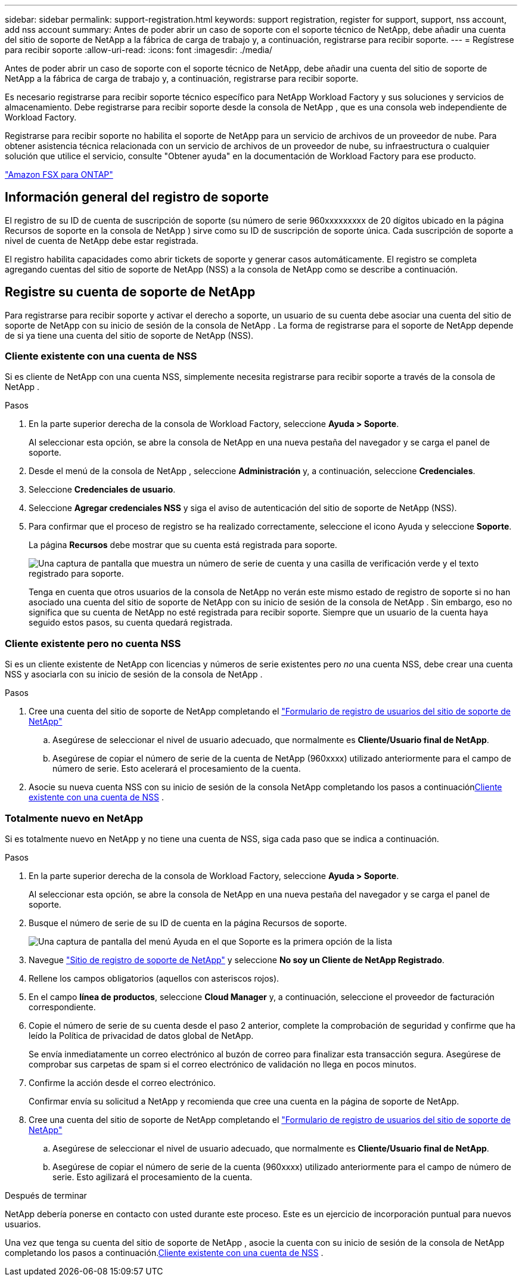 ---
sidebar: sidebar 
permalink: support-registration.html 
keywords: support registration, register for support, support, nss account, add nss account 
summary: Antes de poder abrir un caso de soporte con el soporte técnico de NetApp, debe añadir una cuenta del sitio de soporte de NetApp a la fábrica de carga de trabajo y, a continuación, registrarse para recibir soporte. 
---
= Regístrese para recibir soporte
:allow-uri-read: 
:icons: font
:imagesdir: ./media/


[role="lead"]
Antes de poder abrir un caso de soporte con el soporte técnico de NetApp, debe añadir una cuenta del sitio de soporte de NetApp a la fábrica de carga de trabajo y, a continuación, registrarse para recibir soporte.

Es necesario registrarse para recibir soporte técnico específico para NetApp Workload Factory y sus soluciones y servicios de almacenamiento. Debe registrarse para recibir soporte desde la consola de NetApp , que es una consola web independiente de Workload Factory.

Registrarse para recibir soporte no habilita el soporte de NetApp para un servicio de archivos de un proveedor de nube. Para obtener asistencia técnica relacionada con un servicio de archivos de un proveedor de nube, su infraestructura o cualquier solución que utilice el servicio, consulte "Obtener ayuda" en la documentación de Workload Factory para ese producto.

link:https://docs.netapp.com/us-en/storage-management-fsx-ontap/start/concept-fsx-aws.html#getting-help["Amazon FSX para ONTAP"^]



== Información general del registro de soporte

El registro de su ID de cuenta de suscripción de soporte (su número de serie 960xxxxxxxxx de 20 dígitos ubicado en la página Recursos de soporte en la consola de NetApp ) sirve como su ID de suscripción de soporte única. Cada suscripción de soporte a nivel de cuenta de NetApp debe estar registrada.

El registro habilita capacidades como abrir tickets de soporte y generar casos automáticamente. El registro se completa agregando cuentas del sitio de soporte de NetApp (NSS) a la consola de NetApp como se describe a continuación.



== Registre su cuenta de soporte de NetApp

Para registrarse para recibir soporte y activar el derecho a soporte, un usuario de su cuenta debe asociar una cuenta del sitio de soporte de NetApp con su inicio de sesión de la consola de NetApp . La forma de registrarse para el soporte de NetApp depende de si ya tiene una cuenta del sitio de soporte de NetApp (NSS).



=== Cliente existente con una cuenta de NSS

Si es cliente de NetApp con una cuenta NSS, simplemente necesita registrarse para recibir soporte a través de la consola de NetApp .

.Pasos
. En la parte superior derecha de la consola de Workload Factory, seleccione *Ayuda > Soporte*.
+
Al seleccionar esta opción, se abre la consola de NetApp en una nueva pestaña del navegador y se carga el panel de soporte.

. Desde el menú de la consola de NetApp , seleccione *Administración* y, a continuación, seleccione *Credenciales*.
. Seleccione *Credenciales de usuario*.
. Seleccione *Agregar credenciales NSS* y siga el aviso de autenticación del sitio de soporte de NetApp (NSS).
. Para confirmar que el proceso de registro se ha realizado correctamente, seleccione el icono Ayuda y seleccione *Soporte*.
+
La página *Recursos* debe mostrar que su cuenta está registrada para soporte.

+
image:https://raw.githubusercontent.com/NetAppDocs/workload-family/main/media/screenshot-support-registration.png["Una captura de pantalla que muestra un número de serie de cuenta y una casilla de verificación verde y el texto registrado para soporte."]

+
Tenga en cuenta que otros usuarios de la consola de NetApp no ​​verán este mismo estado de registro de soporte si no han asociado una cuenta del sitio de soporte de NetApp con su inicio de sesión de la consola de NetApp . Sin embargo, eso no significa que su cuenta de NetApp no ​​esté registrada para recibir soporte. Siempre que un usuario de la cuenta haya seguido estos pasos, su cuenta quedará registrada.





=== Cliente existente pero no cuenta NSS

Si es un cliente existente de NetApp con licencias y números de serie existentes pero _no_ una cuenta NSS, debe crear una cuenta NSS y asociarla con su inicio de sesión de la consola de NetApp .

.Pasos
. Cree una cuenta del sitio de soporte de NetApp completando el https://mysupport.netapp.com/site/user/registration["Formulario de registro de usuarios del sitio de soporte de NetApp"^]
+
.. Asegúrese de seleccionar el nivel de usuario adecuado, que normalmente es *Cliente/Usuario final de NetApp*.
.. Asegúrese de copiar el número de serie de la cuenta de NetApp (960xxxx) utilizado anteriormente para el campo de número de serie. Esto acelerará el procesamiento de la cuenta.


. Asocie su nueva cuenta NSS con su inicio de sesión de la consola NetApp completando los pasos a continuación<<Cliente existente con una cuenta de NSS>> .




=== Totalmente nuevo en NetApp

Si es totalmente nuevo en NetApp y no tiene una cuenta de NSS, siga cada paso que se indica a continuación.

.Pasos
. En la parte superior derecha de la consola de Workload Factory, seleccione *Ayuda > Soporte*.
+
Al seleccionar esta opción, se abre la consola de NetApp en una nueva pestaña del navegador y se carga el panel de soporte.

. Busque el número de serie de su ID de cuenta en la página Recursos de soporte.
+
image:https://raw.githubusercontent.com/NetAppDocs/workload-family/main/media/screenshot-serial-number.png["Una captura de pantalla del menú Ayuda en el que Soporte es la primera opción de la lista"]

. Navegue https://register.netapp.com["Sitio de registro de soporte de NetApp"^] y seleccione *No soy un Cliente de NetApp Registrado*.
. Rellene los campos obligatorios (aquellos con asteriscos rojos).
. En el campo *línea de productos*, seleccione *Cloud Manager* y, a continuación, seleccione el proveedor de facturación correspondiente.
. Copie el número de serie de su cuenta desde el paso 2 anterior, complete la comprobación de seguridad y confirme que ha leído la Política de privacidad de datos global de NetApp.
+
Se envía inmediatamente un correo electrónico al buzón de correo para finalizar esta transacción segura. Asegúrese de comprobar sus carpetas de spam si el correo electrónico de validación no llega en pocos minutos.

. Confirme la acción desde el correo electrónico.
+
Confirmar envía su solicitud a NetApp y recomienda que cree una cuenta en la página de soporte de NetApp.

. Cree una cuenta del sitio de soporte de NetApp completando el https://mysupport.netapp.com/site/user/registration["Formulario de registro de usuarios del sitio de soporte de NetApp"^]
+
.. Asegúrese de seleccionar el nivel de usuario adecuado, que normalmente es *Cliente/Usuario final de NetApp*.
.. Asegúrese de copiar el número de serie de la cuenta (960xxxx) utilizado anteriormente para el campo de número de serie. Esto agilizará el procesamiento de la cuenta.




.Después de terminar
NetApp debería ponerse en contacto con usted durante este proceso. Este es un ejercicio de incorporación puntual para nuevos usuarios.

Una vez que tenga su cuenta del sitio de soporte de NetApp , asocie la cuenta con su inicio de sesión de la consola de NetApp completando los pasos a continuación.<<Cliente existente con una cuenta de NSS>> .
